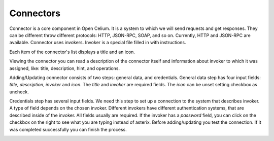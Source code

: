 ##################
Connectors
##################

Connector is a core component in Open Celium. It is a system to which we
will send requests and get responses. They can be different throw
different protocols: HTTP, JSON-RPC, SOAP, and so on. Currently, HTTP
and JSON-RPC are available. Connector uses invokers. Invoker is a
special file filled in with instructions.

Each item of the connector's list displays a title and an icon.

|image0|

Viewing the connector you can read a description of the connector itself
and information about invoker to which it was assigned, like: title,
description, hint, and operations.

|image1|

Adding/Updating connector consists of two steps: general data, and
credentials. General data step has four input fields: *title*,
*description*, *invoker* and *icon*. The *title* and *invoker* are required
fields. The *icon* can be unset setting checkbox as uncheck.

|image2|

Credentials step has several input fields. We need this step to set up a
connection to the system that describes invoker. A type of field
depends on the chosen invoker. Different invokers have different
authentication systems, that are described inside of the invoker. All
fields usually are required. If the invoker has a *password* field, you
can click on the checkbox on the right to see what you are typing
instead of asterix. Before adding/updating you test the connection. If
it was completed successfully you can finish the process.

|image3|

.. |image0| image:: ../img/connector/0.png
   :align: middle
.. |image1| image:: ../img/connector/1.png
   :align: middle
.. |image2| image:: ../img/connector/2.png
   :align: middle
.. |image3| image:: ../img/connector/3.png
   :align: middle
